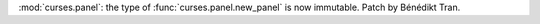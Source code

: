 :mod:`curses.panel`: the type of :func:`curses.panel.new_panel` is now
immutable. Patch by Bénédikt Tran.
